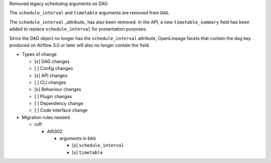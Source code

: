 Removed legacy scheduling arguments on DAG

The ``schedule_interval`` and ``timetable`` arguments are removed from ``DAG``.

The ``schedule_interval`` _attribute_ has also been removed. In the API, a new
``timetable_summary`` field has been added to replace ``schedule_interval`` for
presentation purposes.

Since the DAG object no longer has the ``schedule_interval`` attribute,
OpenLineage facets that contain the ``dag`` key produced on Airflow 3.0 or
later will also no longer contain the field.

* Types of change

  * [x] DAG changes
  * [ ] Config changes
  * [x] API changes
  * [ ] CLI changes
  * [x] Behaviour changes
  * [ ] Plugin changes
  * [ ] Dependency change
  * [ ] Code interface change

* Migration rules needed

  * ruff

    * AIR302

      * arguments in ``DAG``

        * [x] ``schedule_interval``
        * [x] ``timetable``
